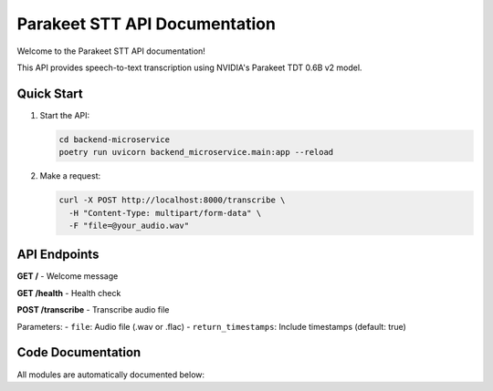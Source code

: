 .. MLOps Demo Project - Parakeet STT API documentation master file, created by
   sphinx-quickstart on Fri May 23 07:55:29 2025.
   You can adapt this file completely to your liking, but it should at least
   contain the root `toctree` directive.

Parakeet STT API Documentation
===============================

Welcome to the Parakeet STT API documentation!

This API provides speech-to-text transcription using NVIDIA's Parakeet TDT 0.6B v2 model.

Quick Start
-----------

1. Start the API:

   .. code-block:: bash

      cd backend-microservice
      poetry run uvicorn backend_microservice.main:app --reload

2. Make a request:

   .. code-block:: bash

      curl -X POST http://localhost:8000/transcribe \
        -H "Content-Type: multipart/form-data" \
        -F "file=@your_audio.wav"

API Endpoints
-------------

**GET /** - Welcome message

**GET /health** - Health check

**POST /transcribe** - Transcribe audio file

Parameters:
- ``file``: Audio file (.wav or .flac)
- ``return_timestamps``: Include timestamps (default: true)

Code Documentation
------------------

All modules are automatically documented below:

.. autosummary::
   :toctree: _autosummary
   :recursive:

   backend_microservice
